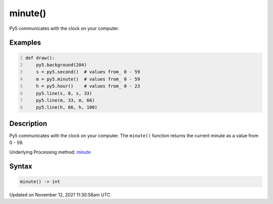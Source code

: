 minute()
========

Py5 communicates with the clock on your computer.

Examples
--------

.. raw:: html

    <div class="example-table">

.. raw:: html

    <div class="example-row"><div class="example-cell-image">

.. raw:: html

    </div><div class="example-cell-code">

.. code:: python
    :number-lines:

    def draw():
        py5.background(204)
        s = py5.second()  # values from_ 0 - 59
        m = py5.minute()  # values from_ 0 - 59
        h = py5.hour()    # values from_ 0 - 23
        py5.line(s, 0, s, 33)
        py5.line(m, 33, m, 66)
        py5.line(h, 66, h, 100)

.. raw:: html

    </div></div>

.. raw:: html

    </div>

Description
-----------

Py5 communicates with the clock on your computer. The ``minute()`` function returns the current minute as a value from 0 - 59.

Underlying Processing method: `minute <https://processing.org/reference/minute_.html>`_

Syntax
------

.. code:: python

    minute() -> int

Updated on November 12, 2021 11:30:58am UTC

